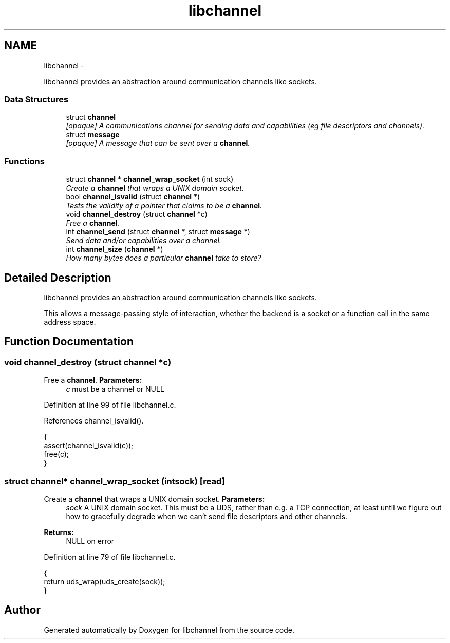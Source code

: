 .TH "libchannel" 3 "Sat Sep 1 2012" "libchannel" \" -*- nroff -*-
.ad l
.nh
.SH NAME
libchannel \- 
.PP
libchannel provides an abstraction around communication channels like sockets\&.  

.SS "Data Structures"

.in +1c
.ti -1c
.RI "struct \fBchannel\fP"
.br
.RI "\fI[opaque] A communications channel for sending data and capabilities (eg file descriptors and channels)\&. \fP"
.ti -1c
.RI "struct \fBmessage\fP"
.br
.RI "\fI[opaque] A message that can be sent over a \fBchannel\fP\&. \fP"
.in -1c
.SS "Functions"

.in +1c
.ti -1c
.RI "struct \fBchannel\fP * \fBchannel_wrap_socket\fP (int sock)"
.br
.RI "\fICreate a \fBchannel\fP that wraps a UNIX domain socket\&. \fP"
.ti -1c
.RI "bool \fBchannel_isvalid\fP (struct \fBchannel\fP *)"
.br
.RI "\fITests the validity of a pointer that claims to be a \fBchannel\fP\&. \fP"
.ti -1c
.RI "void \fBchannel_destroy\fP (struct \fBchannel\fP *c)"
.br
.RI "\fIFree a \fBchannel\fP\&. \fP"
.ti -1c
.RI "int \fBchannel_send\fP (struct \fBchannel\fP *, struct \fBmessage\fP *)"
.br
.RI "\fISend data and/or capabilities over a channel\&. \fP"
.ti -1c
.RI "int \fBchannel_size\fP (\fBchannel\fP *)"
.br
.RI "\fIHow many bytes does a particular \fBchannel\fP take to store? \fP"
.in -1c
.SH "Detailed Description"
.PP 
libchannel provides an abstraction around communication channels like sockets\&. 

This allows a message-passing style of interaction, whether the backend is a socket or a function call in the same address space\&. 
.SH "Function Documentation"
.PP 
.SS "void channel_destroy (struct \fBchannel\fP *c)"

.PP
Free a \fBchannel\fP\&. \fBParameters:\fP
.RS 4
\fIc\fP must be a channel or NULL 
.RE
.PP

.PP
Definition at line 99 of file libchannel\&.c\&.
.PP
References channel_isvalid()\&.
.PP
.nf
{
        assert(channel_isvalid(c));
        free(c);
}
.fi
.SS "struct \fBchannel\fP* channel_wrap_socket (intsock)\fC [read]\fP"

.PP
Create a \fBchannel\fP that wraps a UNIX domain socket\&. \fBParameters:\fP
.RS 4
\fIsock\fP A UNIX domain socket\&. This must be a UDS, rather than e\&.g\&. a TCP connection, at least until we figure out how to gracefully degrade when we can't send file descriptors and other channels\&. 
.RE
.PP
\fBReturns:\fP
.RS 4
NULL on error 
.RE
.PP

.PP
Definition at line 79 of file libchannel\&.c\&.
.PP
.nf
{
        return uds_wrap(uds_create(sock));
}
.fi
.SH "Author"
.PP 
Generated automatically by Doxygen for libchannel from the source code\&.
